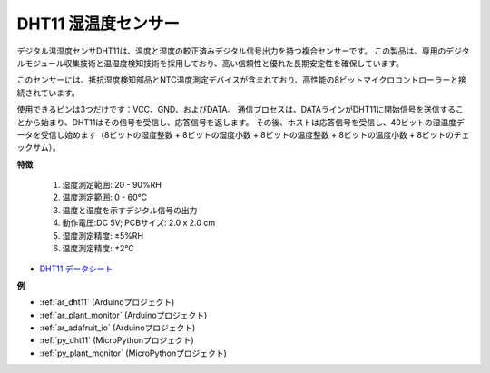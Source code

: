 .. _cpn_dht11:

DHT11 湿温度センサー
=============================

デジタル温湿度センサDHT11は、温度と湿度の較正済みデジタル信号出力を持つ複合センサーです。
この製品は、専用のデジタルモジュール収集技術と温湿度検知技術を採用しており、高い信頼性と優れた長期安定性を確保しています。

このセンサーには、抵抗湿度検知部品とNTC温度測定デバイスが含まれており、高性能の8ビットマイクロコントローラーと接続されています。

使用できるピンは3つだけです：VCC、GND、およびDATA。
通信プロセスは、DATAラインがDHT11に開始信号を送信することから始まり、DHT11はその信号を受信し、応答信号を返します。
その後、ホストは応答信号を受信し、40ビットの湿温度データを受信し始めます（8ビットの湿度整数 + 8ビットの湿度小数 + 8ビットの温度整数 + 8ビットの温度小数 + 8ビットのチェックサム）。

.. image:: img/dht11.png

**特徴**

    #. 湿度測定範囲: 20 - 90%RH
    #. 温度測定範囲: 0 - 60℃
    #. 温度と湿度を示すデジタル信号の出力
    #. 動作電圧:DC 5V; PCBサイズ: 2.0 x 2.0 cm
    #. 湿度測定精度: ±5%RH
    #. 温度測定精度: ±2℃

* `DHT11 データシート <http://wiki.sunfounder.cc/images/c/c7/DHT11_datasheet.pdf>`_

**例**

* :ref:`ar_dht11` (Arduinoプロジェクト)
* :ref:`ar_plant_monitor` (Arduinoプロジェクト)
* :ref:`ar_adafruit_io` (Arduinoプロジェクト)
* :ref:`py_dht11` (MicroPythonプロジェクト)
* :ref:`py_plant_monitor` (MicroPythonプロジェクト)

